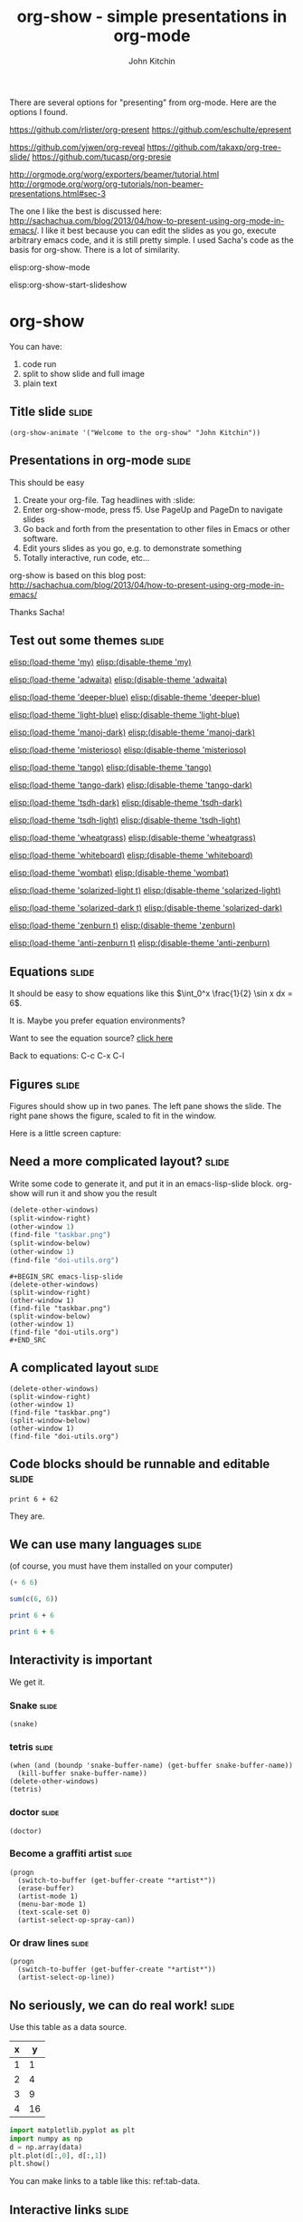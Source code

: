 #+TITLE: org-show - simple presentations in org-mode
#+AUTHOR: John Kitchin

There are several options for "presenting" from org-mode. Here are the options I found.

https://github.com/rlister/org-present
https://github.com/eschulte/epresent

https://github.com/yjwen/org-reveal
https://github.com/takaxp/org-tree-slide/
https://github.com/tucasp/org-presie

http://orgmode.org/worg/exporters/beamer/tutorial.html
http://orgmode.org/worg/org-tutorials/non-beamer-presentations.html#sec-3

The one I like the best is discussed here: http://sachachua.com/blog/2013/04/how-to-present-using-org-mode-in-emacs/. I like it best because you can edit the slides as you go, execute arbitrary emacs code, and it is still pretty simple. I used Sacha's code as the basis for org-show. There is a lot of similarity.

elisp:org-show-mode

elisp:org-show-start-slideshow

* org-show
You can have: 

1. code run
2. split to show slide and full image
3. plain text

** Title slide                                                        :slide:
#+BEGIN_SRC emacs-lisp-slide
(org-show-animate '("Welcome to the org-show" "John Kitchin"))
#+END_SRC

** Presentations in org-mode                                          :slide:
This should be easy

1. Create your org-file. Tag headlines with :slide:
2. Enter org-show-mode, press f5. Use PageUp and PageDn to navigate slides
3. Go back and forth from the presentation to other files in Emacs or other software.
4. Edit yours slides as you go, e.g. to demonstrate something 
5. Totally interactive, run code, etc...

org-show is based on this blog post: http://sachachua.com/blog/2013/04/how-to-present-using-org-mode-in-emacs/

Thanks Sacha!
** Test out some themes                                               :slide:

[[elisp:(load-theme 'my)]] [[elisp:(disable-theme 'my)]]

[[elisp:(load-theme 'adwaita)]] [[elisp:(disable-theme 'adwaita)]]

[[elisp:(load-theme 'deeper-blue)]] [[elisp:(disable-theme 'deeper-blue)]]

[[elisp:(load-theme 'light-blue)]] [[elisp:(disable-theme 'light-blue)]]

[[elisp:(load-theme 'manoj-dark)]] [[elisp:(disable-theme 'manoj-dark)]]

[[elisp:(load-theme 'misterioso)]] [[elisp:(disable-theme 'misterioso)]]

[[elisp:(load-theme 'tango)]] [[elisp:(disable-theme 'tango)]]

[[elisp:(load-theme 'tango-dark)]] [[elisp:(disable-theme 'tango-dark)]]

[[elisp:(load-theme 'tsdh-dark)]] [[elisp:(disable-theme 'tsdh-dark)]]

[[elisp:(load-theme 'tsdh-light)]] [[elisp:(disable-theme 'tsdh-light)]]

[[elisp:(load-theme 'wheatgrass)]] [[elisp:(disable-theme 'wheatgrass)]]

[[elisp:(load-theme 'whiteboard)]] [[elisp:(disable-theme 'whiteboard)]]

[[elisp:(load-theme 'wombat)]] [[elisp:(disable-theme 'wombat)]]

[[elisp:(load-theme 'solarized-light t)]] [[elisp:(disable-theme 'solarized-light)]] 

[[elisp:(load-theme 'solarized-dark t)]] [[elisp:(disable-theme 'solarized-dark)]]

[[elisp:(load-theme 'zenburn t)]] [[elisp:(disable-theme 'zenburn)]]

[[elisp:(load-theme 'anti-zenburn t)]] [[elisp:(disable-theme 'anti-zenburn)]]

** Equations                                                          :slide:
It should be easy to show equations like this  $\int_0^x \frac{1}{2} \sin x dx = 6$.

It is. Maybe you prefer equation environments?

\begin{equation}
e^x = 55
\end{equation}

Want to see the equation source? [[elisp:(org-ctrl-c-ctrl-c)][click here]]

Back to equations: C-c C-x C-l
** Figures                                                            :slide:

Figures should show up in two panes.
The left pane shows the slide. The right pane shows the figure, scaled to fit in the window.

Here is a little screen capture:
[[./taskbar.png]]

** Need a more complicated layout?                                    :slide:
Write some code to generate it, and put it in an emacs-lisp-slide block. org-show will run it and show you the result

#+BEGIN_SRC emacs-lisp
(delete-other-windows)
(split-window-right)
(other-window 1)
(find-file "taskbar.png")
(split-window-below)
(other-window 1)
(find-file "doi-utils.org")
#+END_SRC

#+RESULTS:
: #<buffer doi-utils.org>

#+BEGIN_EXAMPLE
,#+BEGIN_SRC emacs-lisp-slide
(delete-other-windows)
(split-window-right)
(other-window 1)
(find-file "taskbar.png")
(split-window-below)
(other-window 1)
(find-file "doi-utils.org")
,#+END_SRC
#+END_EXAMPLE

** A complicated layout                                               :slide:
#+BEGIN_SRC emacs-lisp-slide
(delete-other-windows)
(split-window-right)
(other-window 1)
(find-file "taskbar.png")
(split-window-below)
(other-window 1)
(find-file "doi-utils.org")
#+END_SRC
** Code blocks should be runnable and editable                        :slide:

#+BEGIN_SRC python results: output
print 6 + 62
#+END_SRC


They are.
** We can use many languages                                          :slide:
(of course, you must have them installed on your computer)

#+BEGIN_SRC emacs-lisp
(+ 6 6)
#+END_SRC


#+BEGIN_SRC R 
sum(c(6, 6))
#+END_SRC



#+BEGIN_SRC perl :results output
print 6 + 6
#+END_SRC


#+BEGIN_SRC ruby
print 6 + 6
#+END_SRC

#+RESULTS:


** Interactivity is important	
We get it.
*** Snake                                                             :slide:
#+BEGIN_SRC emacs-lisp-slide
(snake)
#+END_SRC

*** tetris                                                            :slide:

#+BEGIN_SRC emacs-lisp-slide
(when (and (boundp 'snake-buffer-name) (get-buffer snake-buffer-name))
  (kill-buffer snake-buffer-name))
(delete-other-windows)
(tetris)
#+END_SRC


*** doctor                                                            :slide:
#+BEGIN_SRC emacs-lisp-slide
(doctor)
#+END_SRC


*** Become a graffiti artist                                          :slide:
#+BEGIN_SRC emacs-lisp-slide
(progn
  (switch-to-buffer (get-buffer-create "*artist*"))
  (erase-buffer)
  (artist-mode 1)
  (menu-bar-mode 1)
  (text-scale-set 0)
  (artist-select-op-spray-can))
#+END_SRC


*** Or draw lines                                                     :slide:
#+BEGIN_SRC emacs-lisp-slide
(progn
  (switch-to-buffer (get-buffer-create "*artist*"))
  (artist-select-op-line))
#+END_SRC

** No seriously, we can do real work!                                 :slide:
   :PROPERTIES:
   :CUSTOM_ID: sec:data-tab-code
   :END:

Use this table as a data source.
#+tblname: tab-data
| x |  y |
|---+----|
| 1 |  1 |
| 2 |  4 |
| 3 |  9 |
| 4 | 16 |

#+BEGIN_SRC python :var data=tab-data
import matplotlib.pyplot as plt
import numpy as np
d = np.array(data)
plt.plot(d[:,0], d[:,1])
plt.show()
#+END_SRC  

#+RESULTS:

You can make links to a table like this: ref:tab-data.
** Interactive links                                                  :slide:
<<beginning>>

You can have links that take you to places: [[beginning]], [[end]], to a [[#sec:data-tab-code][section]],

Or links that are functional: cite:mehta-2014-ident-poten. 

Or that run code [[elisp:(message "Hello %s" user-full-name)]]

Or links to info: [[info:org#External%20links][info:org#External links]]

Or to open a [[http://kitchingroup.cheme.cmu.edu][website]].

<<end>>
** Conclusions                                                        :slide:
That is the end!

#+BEGIN_SRC emacs-lisp-slide
(org-show-animate '("That's the end of the org-show." "Thank you for your attention!" "http://github.com/jkitchin/jmax"))
#+END_SRC


* The code

** The header

#+BEGIN_SRC emacs-lisp :tangle org-show.el
;;; org-show.el --- Summary
;; Copyright(C) 2014 John Kitchin

;; Author: John Kitchin <jkitchin@andrew.cmu.edu>
;; Contributions from Sacha Chua.
;; This file is not currently part of GNU Emacs.

;; This program is free software; you can redistribute it and/or
;; modify it under the terms of the GNU General Public License as
;; published by the Free Software Foundation; either version 2, or (at
;; your option) any later version.

;; This program is distributed in the hope that it will be useful, but
;; WITHOUT ANY WARRANTY; without even the implied warranty of
;; MERCHANTABILITY or FITNESS FOR A PARTICULAR PURPOSE.  See the GNU
;; General Public License for more details.

;; You should have received a copy of the GNU General Public License
;; along with this program ; see the file COPYING.  If not, write to
;; the Free Software Foundation, Inc., 59 Temple Place - Suite 330,
;; Boston, MA 02111-1307, USA.

;;; Commentary:
;; A simple mode for presenting org-files as slide-shows
#+END_SRC

** Some basic setup
#+BEGIN_SRC emacs-lisp :tangle org-show.el
(defvar org-show-presentation-file nil "File containing the presentation.")

(defvar org-show-slide-tag "slide" "Tag that marks slides.")

(defvar org-show-slide-tag-regexp (concat ":" (regexp-quote org-show-slide-tag) ":"))

(defvar org-show-latex-scale 4.0 "scale for latex preview")

(defvar org-show-original-latex-scale
  (plist-get org-format-latex-options :scale)
  "Original scale for latex preview, so we can reset it.")

(defvar org-show-text-scale 4 "scale for text in presentation")

(defvar org-show-current-slide-number 1 "holds current slide number")

(defvar org-show-mogrify-p (executable-find "mogrify"))

(defvar org-show-tags-column -60 "column position to move tags to in slide mode")

(defvar org-show-original-tags-column org-tags-column "Save value so we can change back to it")

(defvar *org-show-flyspell-mode* (when (boundp flyspell-mode)
				   (flyspell-mode))
  "whether flyspell mode is enabled at beginning of show")

(defvar *org-show-running* nil
  "Flag for if the show is running")

(when org-show-mogrify-p (ignore-errors (require 'eimp)))
#+END_SRC

** Make a minor mode and menu

#+BEGIN_SRC emacs-lisp :tangle org-show.el
(require 'easymenu)

(defvar org-show-mode-map
  (let ((map (make-sparse-keymap)))
    (define-key map [next] 'org-show-next-slide)
    (define-key map [prior] 'org-show-previous-slide)
    
    (define-key map [f5] 'org-show-start-slideshow)
    (define-key map [f6] 'org-show-execute-slide)
    (define-key map (kbd "C--") 'org-show-decrease-text-size)
    (define-key map (kbd "C-=") 'org-show-increase-text-size)
    (define-key map (kbd "\e\eg") 'org-show-goto-slide)
    (define-key map (kbd "\e\et") 'org-show-toc)
    (define-key map (kbd "\e\eq") 'org-show-stop-slideshow)
    map)
  "Keymap for org-show-mode.")

(easy-menu-define my-menu org-show-mode-map "My own menu"
  '("org-show"
    ["Start slide show" org-show-start-slideshow t]
    ["Next slide" org-show-next-slide t]
    ["Previous slide" org-show-previous-slide t]
    ["Open this slide" org-show-open-slide t]
    ["Goto slide" org-show-goto-slide t]
    ["Table of contents" org-show-toc t]
    ["Stop slide show"  org-show-stop-slideshow t]
))


(define-minor-mode org-show-mode
  "Minor mode for org-show

\\{org-show-mode-map}"
  :lighter " org-show"
  :global t
  :keymap org-show-mode-map

  (if org-show-mode
      ;; we are in org-show mode
      (progn
	;; turn off flyspell mode
	(if flyspell-mode
	    (progn
	      (setq *org-show-flyspell-mode* t)
	      (flyspell-mode-off))
	  (setq *org-show-flyspell-mode* nil)))
    ;; we are leaving flyspell mode
    (when  *org-show-flyspell-mode*
      (flyspell-mode-on))
    
    ;; close the show.
    (when *org-show-running*
       (org-show-stop-slideshow))))
#+END_SRC

** Prepare and show the slide 

#+BEGIN_SRC emacs-lisp :tangle org-show.el

(defvar org-show-temp-images '() "list of temporary images")

(defun org-show-execute-slide ()
  "Process slide at point.
  If it contains an Emacs Lisp source block, evaluate it.
  If it contains an image, view it in a split buffer
  Else, focus on that buffer.
  Hide all drawers."
  (interactive)
  (setq org-show-presentation-file (expand-file-name (buffer-name)))
  (delete-other-windows)  

  ;; make sure nothing is folded. This seems to be necessary to
  ;; prevent an error on narrowing then trying to make latex fragments
  ;; I think.
  (org-cycle '(64))

  (org-narrow-to-subtree)
  (visual-line-mode 1)
  (let ((heading-text (nth 4 (org-heading-components)))
        (org-format-latex-options (plist-put org-format-latex-options :scale org-show-latex-scale)))

    (set-frame-name (format "%-180s%15s%s" heading-text "slide " (cdr (assoc heading-text org-show-slide-titles))))

    ;; preview equations in the current subtree
    (org-preview-latex-fragment '(4))
    (message "") ; clear minibuffer
    (cond

     ;; view images if there is one. WE only do this this for the first one.
     ((and (goto-char (point-min))
           (re-search-forward "\\[\\[\\(.*\\.\\(jpg\\|gif\\|png\\)\\)" nil t))
      
      (unless (file-exists-p "org-show-images")
	(make-directory "org-show-images"))
      
      (let* ((png-file (match-string 1))
	     (temp-png (expand-file-name (concat "org-show-images/" (secure-hash 'sha1
					    (with-temp-buffer
					      (insert-file-contents png-file)
					      (buffer-string))) ".png"))))

        (add-to-list 'org-show-temp-images temp-png)
	(unless (file-exists-p temp-png)
	  (copy-file png-file temp-png t))
      
	(split-window-right)      
      
	(other-window 1)
	(find-file temp-png)
        (when org-show-mogrify-p
          (eimp-fit-image-width-to-window nil)))
                  
      (other-window 1) ; back to slide
      (goto-char (point-min))
      (text-scale-set org-show-text-scale)
      (org-remove-inline-images)
      (org-cycle-hide-drawers t)
      (org-show-subtree))

     ;; find and execute source code blocks.
     ;; you can either have images, or code. Not both.
     ;; Only code blocks of type emacs-lisp-slide are used.
     ((and (goto-char (point-min))
           (re-search-forward "#\\+begin_src emacs-lisp-slide" nil t))
      (let ((info (org-babel-get-src-block-info)))
        (unwind-protect
            (eval (read (concat "(progn " (nth 1 info) ")"))))))

     ;; plain text slides
     (t
      (switch-to-buffer (current-buffer))
      (text-scale-set org-show-text-scale)
      (org-show-subtree)
      (org-cycle-hide-drawers t)
      (org-display-inline-images)
      (delete-other-windows)))))
#+END_SRC

** Next and previous slides

#+BEGIN_SRC emacs-lisp :tangle org-show.el
(defun org-show-next-slide ()
  "Goto next slide in presentation"
  (interactive)
  (find-file org-show-presentation-file)
  (widen)
  (if (<= (+ org-show-current-slide-number 1) (length org-show-slide-titles))
      (progn
	(setq org-show-current-slide-number (+ org-show-current-slide-number 1))
	(org-show-goto-slide org-show-current-slide-number))
    (org-show-goto-slide org-show-current-slide-number)
    (message "This is the end. My only friend the end.  Jim Morrison.")))
#+END_SRC

#+BEGIN_SRC emacs-lisp :tangle org-show.el
(defun org-show-previous-slide ()
  "Goto previous slide in the list"
  (interactive)
  (find-file org-show-presentation-file)
  (widen)
  (if (> (- org-show-current-slide-number 1) 0)
      (progn
	(setq org-show-current-slide-number (- org-show-current-slide-number 1))
	(org-show-goto-slide org-show-current-slide-number))
    (org-show-goto-slide org-show-current-slide-number)
    (message "Once upon a time...")))
#+END_SRC

** Open this slide

#+BEGIN_SRC emacs-lisp :tangle org-show.el
(defun org-show-open-slide ()
 "Start show at this slide"
 (setq org-show-presentation-file (expand-file-name (buffer-name))) 
 (org-show-initialize)
 (let ((n (cdr (assoc (nth 4 (org-heading-components)) org-show-slide-titles))))
   (setq org-show-current-slide-number n)
   (org-show-goto-slide n)))
#+END_SRC

** Starting the show
We need some functions for convenient starting and stopping.

On starting, we want to map the slides so we can get slide numbers for navigation and to display them on the frame. We also make the slide tags invisible. We set some temporary key bindings. These need to be global because sometimes we navigate out of the slideshow buffer, and we want page up and down to go to the next slides no matter where we are.


#+BEGIN_SRC emacs-lisp :tangle org-show.el
(defvar org-show-slide-list '() "List of slide numbers and markers to each slide")
(defvar org-show-slide-titles '() "List of titles and slide numbers for each slide")

(defun org-show-initialize ()
  ;; make slide lists for future navigation. rerun this if you change slide order
  (setq  org-show-slide-titles '()
         org-show-temp-images '()
         org-show-slide-list '())
     
  (let ((n 0))
    (org-map-entries
     (lambda ()
       (when (string-match-p ":slide:" (or (nth 5 (org-heading-components)) ""))
	 (setq n (+ n 1))
         
	 (add-to-list 'org-show-slide-titles 
		      (cons (nth 4 (org-heading-components)) n) t)

	 (add-to-list 'org-show-slide-list 
		      (cons n (set-marker (make-marker) (point))) t))))))

(defun org-show-start-slideshow ()
  "Start the slide show, at the beginning"
  (interactive)
    
  (setq *org-show-running* t)
  (setq org-show-presentation-file (expand-file-name (buffer-name)))
  (beginning-of-buffer)
  (setq org-tags-column org-show-tags-column)
  (org-set-tags-command '(4) t)

  (org-show-initialize)
  ;; hide slide tags
  (save-excursion
    (while (re-search-forward ":slide:" nil t)
      (overlay-put
       (make-overlay (match-beginning 0)(match-end 0))
       'invisible 'slide)))
  (add-to-invisibility-spec 'slide)
  (beginning-of-buffer)
  (delete-other-windows)
  (org-show-mode 1)
  (setq org-show-current-slide-number 1)
  (org-show-goto-slide 1))
#+END_SRC

** Stop the show

#+BEGIN_SRC emacs-lisp :tangle org-show.el
(defun org-show-stop-slideshow ()
  (interactive)
  ;; make slide tag visible again
  (remove-from-invisibility-spec 'slide)

  ;; Redisplay inline images
  (org-display-inline-images)

  ;; reset latex scale
  (plist-put org-format-latex-options :scale org-show-original-latex-scale)

  ;; clean up temp images
  (mapcar (lambda (x)
	    (let ((bname (file-name-nondirectory x)))
	      (when (get-buffer bname)
                (set-buffer bname) 
                (save-buffer)
		(kill-buffer bname)))

	    (when (file-exists-p x)
	      (delete-file x)))
	  org-show-temp-images)
  (setq org-show-temp-images '())

  ;; ;; clean up miscellaneous buffers
  (when (get-buffer "*Animation*") (kill-buffer "*Animation*"))

  (when org-show-presentation-file (find-file org-show-presentation-file))
  (widen)
  (text-scale-set 0)
  (delete-other-windows)
  (setq org-show-presentation-file nil)
  (setq org-show-current-slide-number 1)
  (set-frame-name (if (buffer-file-name)
                   (abbreviate-file-name (buffer-file-name))))
  (setq org-tags-column org-show-original-tags-column)
  (org-set-tags-command '(4) t)
  (setq *org-show-running* nil)
  (org-show-mode -1))

(defalias 'stop 'org-show-stop-slideshow)
#+END_SRC

** Goto a slide
#+BEGIN_SRC emacs-lisp :tangle org-show.el
(defun org-show-goto-slide (n)
 "Goto slide N"
 (interactive "nSlide number: ")
 (message "Going to slide %s" n)
 (find-file org-show-presentation-file)
 (setq org-show-current-slide-number n)
 (widen)
 (goto-char (cdr (assoc n org-show-slide-list)))
 (org-show-execute-slide))
#+END_SRC

** Table of contents
#+BEGIN_SRC emacs-lisp :tangle org-show.el
(defun org-show-toc ()
  (interactive)
  (let ((links) (c-b (buffer-name)) (n))
    (save-excursion
      (widen)
      (mapcar
       (lambda (x)
	 (setq n (car x))
	 (goto-char (cdr x))
	 (add-to-list
	  'links
	  (format " [[elisp:(progn (switch-to-buffer \"%s\")(goto-char %s)(org-show-execute-slide))][%2s %s]]\n\n"
		  (marker-buffer (cdr x))
		  (marker-position (cdr x))
		  (car x)
		  (nth 4 (org-heading-components))) t))
	      org-show-slide-list))
    
    (switch-to-buffer "*List of Slides*")
    (org-mode)
    (erase-buffer)
    
    (insert (mapconcat 'identity links ""))
  
    ;(setq buffer-read-only t)
    (use-local-map (copy-keymap org-mode-map))
    (local-set-key "q" #'(lambda () (interactive) (kill-buffer)))))
#+END_SRC

** Utilities
It seems like we might animate enough to have a function
#+BEGIN_SRC emacs-lisp :tangle org-show.el
(require 'animate)

(defun org-show-animate (strings)
  "Animate STRINGS in an *Animation* buffer"
  (switch-to-buffer (get-buffer-create
                     (or animation-buffer-name
                         "*Animation*")))
  (erase-buffer)
  (text-scale-set 6)
  (let* ((vpos (/ (- 20
		     1 ;; For the mode-line
		     (1- (length strings)) 
		     (length strings))
		  2))
	 (width 43)
	 hpos)
    (while strings
      (setq hpos (/ (- width (length (car strings))) 2))
      (when (> 0 hpos) (setq hpos 0))
      (when (> 0 vpos) (setq vpos 0))
      (animate-string (car strings) vpos hpos)
      (setq vpos (1+ vpos))
      (setq strings (cdr strings)))))
#+END_SRC

dynamic rescalling of text size

#+BEGIN_SRC emacs-lisp :tangle org-show.el
(defun org-show-increase-text-size (&optional arg)
  "Increase text size. Bound to \\[org-show-increase-text-size].

With prefix ARG, set `org-show-text-scale' so subsquent slides are the same text size."
  (interactive "P")
  (text-scale-increase 1.5)
  (when arg
    (setq org-show-text-scale (* org-show-text-scale 1.5))))

(defun org-show-decrease-text-size (&optional arg)
  "Increase text size. Bound to \\[org-show-decrease-text-size].

With prefix ARG, set `org-show-text-scale' so subsquent slides are the same text size."
  (interactive "P")
  (text-scale-decrease 1.5)
  (when arg
    (setq org-show-text-scale (/ org-show-text-scale 1.5)))
)
#+END_SRC

** End
#+BEGIN_SRC emacs-lisp  :tangle org-show.el
(provide 'org-show)
#+END_SRC
* build
[[elisp:(org-babel-load-file "org-show.org")]]
